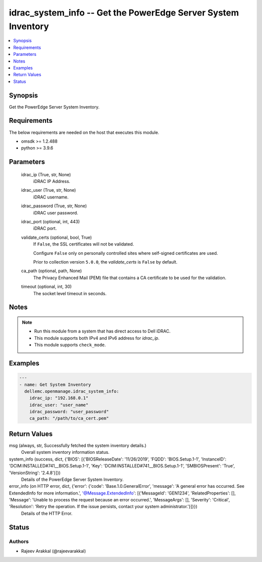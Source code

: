 .. _idrac_system_info_module:


idrac_system_info -- Get the PowerEdge Server System Inventory
==============================================================

.. contents::
   :local:
   :depth: 1


Synopsis
--------

Get the PowerEdge Server System Inventory.



Requirements
------------
The below requirements are needed on the host that executes this module.

- omsdk >= 1.2.488
- python >= 3.9.6



Parameters
----------

  idrac_ip (True, str, None)
    iDRAC IP Address.


  idrac_user (True, str, None)
    iDRAC username.


  idrac_password (True, str, None)
    iDRAC user password.


  idrac_port (optional, int, 443)
    iDRAC port.


  validate_certs (optional, bool, True)
    If ``False``, the SSL certificates will not be validated.

    Configure ``False`` only on personally controlled sites where self-signed certificates are used.

    Prior to collection version ``5.0.0``, the *validate_certs* is ``False`` by default.


  ca_path (optional, path, None)
    The Privacy Enhanced Mail (PEM) file that contains a CA certificate to be used for the validation.


  timeout (optional, int, 30)
    The socket level timeout in seconds.





Notes
-----

.. note::
   - Run this module from a system that has direct access to Dell iDRAC.
   - This module supports both IPv4 and IPv6 address for *idrac_ip*.
   - This module supports ``check_mode``.




Examples
--------

.. code-block:: yaml+jinja

    
    ---
    - name: Get System Inventory
      dellemc.openmanage.idrac_system_info:
        idrac_ip: "192.168.0.1"
        idrac_user: "user_name"
        idrac_password: "user_password"
        ca_path: "/path/to/ca_cert.pem"



Return Values
-------------

msg (always, str, Successfully fetched the system inventory details.)
  Overall system inventory information status.


system_info (success, dict, {'BIOS': [{'BIOSReleaseDate': '11/26/2019', 'FQDD': 'BIOS.Setup.1-1', 'InstanceID': 'DCIM:INSTALLED#741__BIOS.Setup.1-1', 'Key': 'DCIM:INSTALLED#741__BIOS.Setup.1-1', 'SMBIOSPresent': 'True', 'VersionString': '2.4.8'}]})
  Details of the PowerEdge Server System Inventory.


error_info (on HTTP error, dict, {'error': {'code': 'Base.1.0.GeneralError', 'message': 'A general error has occurred. See ExtendedInfo for more information.', '@Message.ExtendedInfo': [{'MessageId': 'GEN1234', 'RelatedProperties': [], 'Message': 'Unable to process the request because an error occurred.', 'MessageArgs': [], 'Severity': 'Critical', 'Resolution': 'Retry the operation. If the issue persists, contact your system administrator.'}]}})
  Details of the HTTP Error.





Status
------





Authors
~~~~~~~

- Rajeev Arakkal (@rajeevarakkal)


